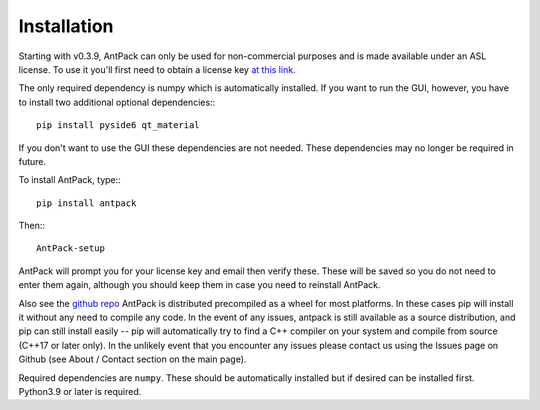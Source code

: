 Installation
================

Starting with v0.3.9, AntPack can only be used for non-commercial
purposes and is made available under an
ASL license. To use it you'll first need to obtain a license key
`at this link. <https://pwslicensekey.pythonanywhere.com/>`_

The only required dependency is numpy which is automatically installed.
If you want to run the GUI, however, you have to install two additional
optional dependencies:::

  pip install pyside6 qt_material

If you don't want to use the GUI these dependencies are not needed. These
dependencies may no longer be required in future.

To install AntPack, type:::

  pip install antpack

Then:::

  AntPack-setup

AntPack will prompt you for your license key and email then verify these.
These will be saved so you do not need to enter them again, although
you should keep them in case you need to reinstall AntPack.

Also see the `github repo <https://github.com/jlparkI/AntPack>`_
AntPack is distributed precompiled as a wheel
for most platforms. In these cases pip will install it without any need to
compile any code. In the event of any issues, antpack is still available as a
source distribution, and pip can still install
easily -- pip will automatically try to find a C++ compiler on your system and
compile from source (C++17 or later only). In the unlikely event that you encounter
any issues please contact us using the Issues page on Github (see About / Contact
section on the main page).

Required dependencies are ``numpy``. These should be
automatically installed but if desired can be installed first.
Python3.9 or later is required.
